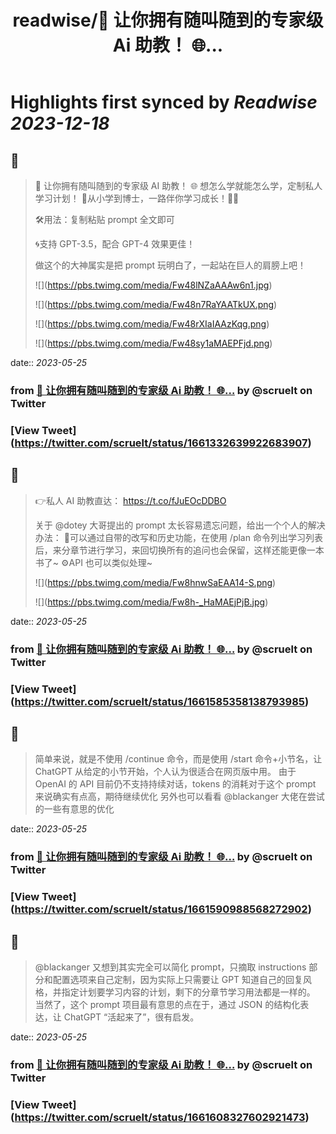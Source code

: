 :PROPERTIES:
:title: readwise/💯 让你拥有随叫随到的专家级 Ai 助教！ 🌐...
:END:

:PROPERTIES:
:author: [[scruelt on Twitter]]
:full-title: "💯 让你拥有随叫随到的专家级 Ai 助教！ 🌐..."
:category: [[tweets]]
:url: https://twitter.com/scruelt/status/1661332639922683907
:image-url: https://pbs.twimg.com/profile_images/1656133492865114112/6_xG-Ajm.jpg
:END:

* Highlights first synced by [[Readwise]] [[2023-12-18]]
** 📌
#+BEGIN_QUOTE
💯 让你拥有随叫随到的专家级 AI 助教！
🌐 想怎么学就能怎么学，定制私人学习计划！
🍺从小学到博士，一路伴你学习成长！🍻🍻

🛠️用法：复制粘贴 prompt 全文即可

🌀支持 GPT-3.5，配合 GPT-4 效果更佳！

做这个的大神属实是把 prompt 玩明白了，一起站在巨人的肩膀上吧！ 

![](https://pbs.twimg.com/media/Fw48lNZaAAAw6n1.jpg) 

![](https://pbs.twimg.com/media/Fw48n7RaYAATkUX.png) 

![](https://pbs.twimg.com/media/Fw48rXIaIAAzKqg.png) 

![](https://pbs.twimg.com/media/Fw48sy1aMAEPFjd.png) 
#+END_QUOTE
    date:: [[2023-05-25]]
*** from _💯 让你拥有随叫随到的专家级 Ai 助教！ 🌐..._ by @scruelt on Twitter
*** [View Tweet](https://twitter.com/scruelt/status/1661332639922683907)
** 📌
#+BEGIN_QUOTE
👉私人 AI 助教直达：
https://t.co/fJuEOcDDBO

关于 @dotey 大哥提出的 prompt 太长容易遗忘问题，给出一个个人的解决办法：
🧰可以通过自带的改写和历史功能，在使用 /plan 命令列出学习列表后，来分章节进行学习，来回切换所有的追问也会保留，这样还能更像一本书了~
⚙️API 也可以类似处理~ 

![](https://pbs.twimg.com/media/Fw8hnwSaEAA14-S.png) 

![](https://pbs.twimg.com/media/Fw8h-_HaMAEjPjB.jpg) 
#+END_QUOTE
    date:: [[2023-05-25]]
*** from _💯 让你拥有随叫随到的专家级 Ai 助教！ 🌐..._ by @scruelt on Twitter
*** [View Tweet](https://twitter.com/scruelt/status/1661585358138793985)
** 📌
#+BEGIN_QUOTE
简单来说，就是不使用 /continue 命令，而是使用 /start 命令+小节名，让 ChatGPT 从给定的小节开始，个人认为很适合在网页版中用。
由于 OpenAI 的 API 目前仍不支持持续对话，tokens 的消耗对于这个 prompt 来说确实有点高，期待继续优化
另外也可以看看 @blackanger 大佬在尝试的一些有意思的优化 
#+END_QUOTE
    date:: [[2023-05-25]]
*** from _💯 让你拥有随叫随到的专家级 Ai 助教！ 🌐..._ by @scruelt on Twitter
*** [View Tweet](https://twitter.com/scruelt/status/1661590988568272902)
** 📌
#+BEGIN_QUOTE
@blackanger 又想到其实完全可以简化 prompt，只摘取 instructions 部分和配置选项来自己定制，因为实际上只需要让 GPT 知道自己的回复风格，并指定计划要学习内容的计划，剩下的分章节学习用法都是一样的。
当然了，这个 prompt 项目最有意思的点在于，通过 JSON 的结构化表达，让 ChatGPT “活起来了”，很有启发。 
#+END_QUOTE
    date:: [[2023-05-25]]
*** from _💯 让你拥有随叫随到的专家级 Ai 助教！ 🌐..._ by @scruelt on Twitter
*** [View Tweet](https://twitter.com/scruelt/status/1661608327602921473)